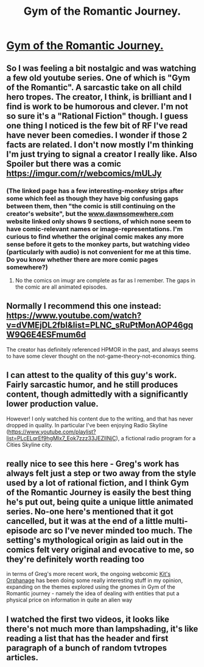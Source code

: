 #+TITLE: Gym of the Romantic Journey.

* [[https://www.youtube.com/watch?v=jgUhBvQ2DFM&list=PLNC_sRuPtMolJdrOSHtegOI-BbPhwCsXy][Gym of the Romantic Journey.]]
:PROPERTIES:
:Author: Buddug-Green
:Score: 26
:DateUnix: 1587516790.0
:DateShort: 2020-Apr-22
:END:

** So I was feeling a bit nostalgic and was watching a few old youtube series. One of which is "Gym of the Romantic". A sarcastic take on all child hero tropes. The creator, I think, is brilliant and I find is work to be humorous and clever. I'm not so sure it's a "Rational Fiction" though. I guess one thing I noticed is the few bit of RF I've read have never been comedies. I wonder if those 2 facts are related. I don't now mostly I'm thinking I'm just trying to signal a creator I really like. Also Spoiler but there was a comic [[https://imgur.com/r/webcomics/mULJy]]
:PROPERTIES:
:Author: Buddug-Green
:Score: 6
:DateUnix: 1587516794.0
:DateShort: 2020-Apr-22
:END:

*** (The linked page has a few interesting-monkey strips after some which feel as though they have big confusing gaps between them, then "the comic is still continuing on the creator's website", but the [[https://www.dawnsomewhere.com][www.dawnsomewhere.com]] website linked only shows 9 sections, of which none seem to have comic-relevant names or image-representations. I'm curious to find whether the original comic makes any more sense before it gets to the monkey parts, but watching video (particularly with audio) is not convenient for me at this time. Do you know whether there are more comic pages somewhere?)
:PROPERTIES:
:Author: MultipartiteMind
:Score: 2
:DateUnix: 1587563411.0
:DateShort: 2020-Apr-22
:END:

**** No the comics on imugr are complete as far as I remember. The gaps in the comic are all animated episodes.
:PROPERTIES:
:Author: Buddug-Green
:Score: 2
:DateUnix: 1587563560.0
:DateShort: 2020-Apr-22
:END:


** Normally I recommend this one instead: [[https://www.youtube.com/watch?v=dVMEjDL2fbI&list=PLNC_sRuPtMonAOP46gqW9Q6E4ESFmum6d]]

The creator has definitely referenced HPMOR in the past, and always seems to have some clever thought on the not-game-theory-not-economics thing.
:PROPERTIES:
:Author: traverseda
:Score: 5
:DateUnix: 1587523537.0
:DateShort: 2020-Apr-22
:END:


** I can attest to the quality of this guy's work. Fairly sarcastic humor, and he still produces content, though admittedly with a significantly lower production value.

However! I only watched his content due to the writing, and that has never dropped in quality. In particular I've been enjoying Radio Skyline ([[https://www.youtube.com/playlist?list=PLcELqrEf9hgMlx7_Eok7zzz33JEZIlNjC]]), a fictional radio program for a Cities Skyline city.
:PROPERTIES:
:Author: Adeen_Dragon
:Score: 3
:DateUnix: 1587537292.0
:DateShort: 2020-Apr-22
:END:


** really nice to see this here - Greg's work has always felt just a step or two away from the style used by a lot of rational fiction, and I think Gym of the Romantic Journey is easily the best thing he's put out, being quite a unique little animated series. No-one here's mentioned that it got cancelled, but it was at the end of a little multi-episode arc so I've never minded too much. The setting's mythological origin as laid out in the comics felt very original and evocative to me, so they're definitely worth reading too

in terms of Greg's more recent work, the ongoing webcomic [[https://www.webtoons.com/en/challenge/kits-orphanage/list?title_no=181549&page=1][Kit's Orphanage]] has been doing some really interesting stuff in my opinion, expanding on the themes explored using the gnomes in Gym of the Romantic journey - namely the idea of dealing with entities that put a physical price on information in quite an alien way
:PROPERTIES:
:Author: The_Wadapan
:Score: 4
:DateUnix: 1587598054.0
:DateShort: 2020-Apr-23
:END:


** I watched the first two videos, it looks like there's not much more than lampshading, it's like reading a list that has the header and first paragraph of a bunch of random tvtropes articles.
:PROPERTIES:
:Author: appropriate-username
:Score: 6
:DateUnix: 1587600417.0
:DateShort: 2020-Apr-23
:END:
